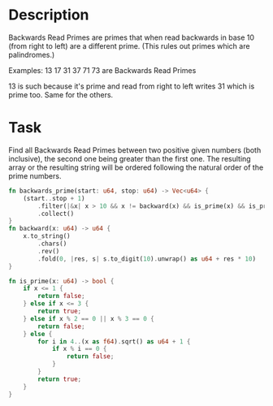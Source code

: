 * Description
Backwards Read Primes are primes that when read backwards in base 10 (from right to left) are a different prime. (This rules out primes which are palindromes.)

Examples:
13 17 31 37 71 73 are Backwards Read Primes

13 is such because it's prime and read from right to left writes 31 which is prime too. Same for the others.
* Task

Find all Backwards Read Primes between two positive given numbers (both inclusive), the second one being greater than the first one. The resulting array or the resulting string will be ordered following the natural order of the prime numbers.

#+BEGIN_SRC rust
  fn backwards_prime(start: u64, stop: u64) -> Vec<u64> {
      (start..stop + 1)
          .filter(|&x| x > 10 && x != backward(x) && is_prime(x) && is_prime(backward(x)))
          .collect()
  }
  fn backward(x: u64) -> u64 {
      x.to_string()
          .chars()
          .rev()
          .fold(0, |res, s| s.to_digit(10).unwrap() as u64 + res * 10)
  }

  fn is_prime(x: u64) -> bool {
      if x <= 1 {
          return false;
      } else if x <= 3 {
          return true;
      } else if x % 2 == 0 || x % 3 == 0 {
          return false;
      } else {
          for i in 4..(x as f64).sqrt() as u64 + 1 {
              if x % i == 0 {
                  return false;
              }
          }
          return true;
      }
  }
#+END_SRC
